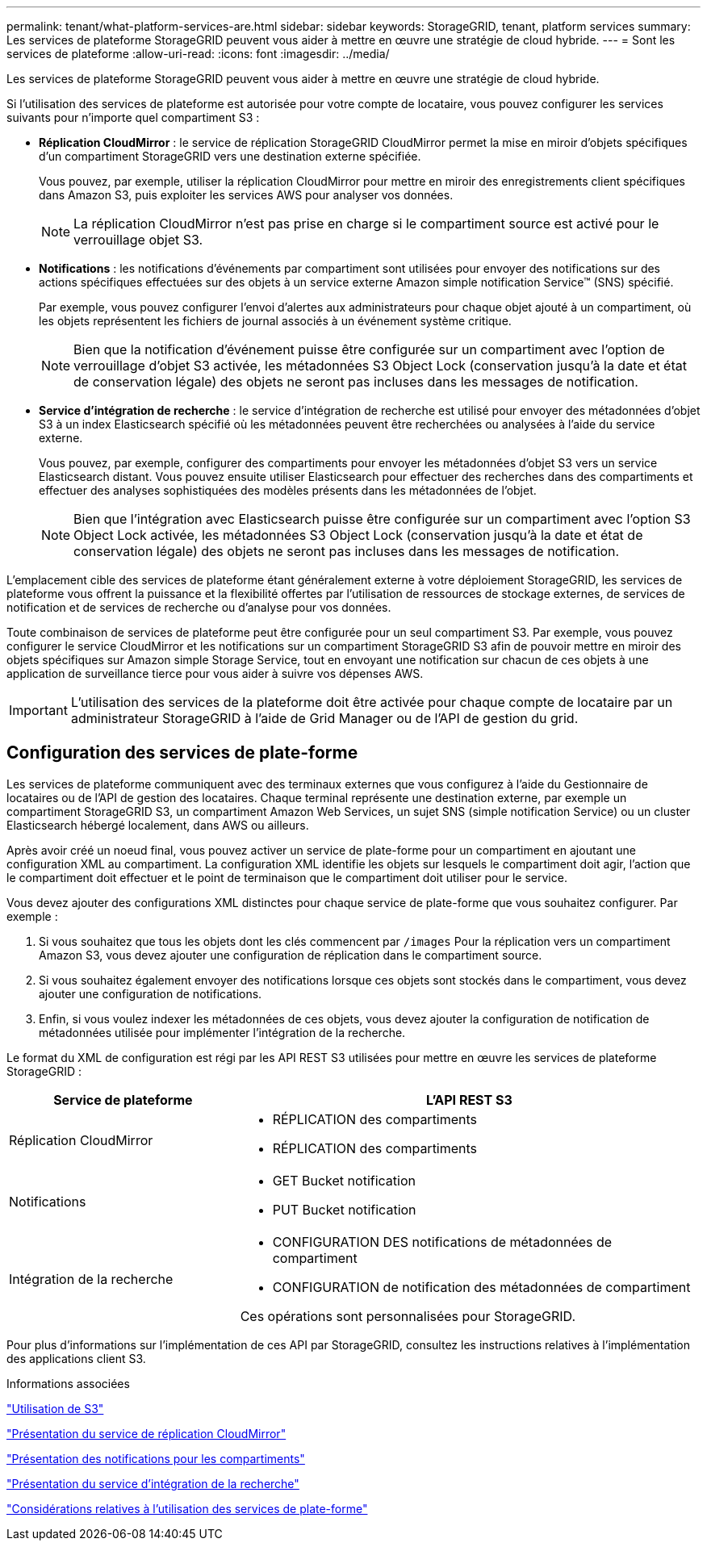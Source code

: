---
permalink: tenant/what-platform-services-are.html 
sidebar: sidebar 
keywords: StorageGRID, tenant, platform services 
summary: Les services de plateforme StorageGRID peuvent vous aider à mettre en œuvre une stratégie de cloud hybride. 
---
= Sont les services de plateforme
:allow-uri-read: 
:icons: font
:imagesdir: ../media/


[role="lead"]
Les services de plateforme StorageGRID peuvent vous aider à mettre en œuvre une stratégie de cloud hybride.

Si l'utilisation des services de plateforme est autorisée pour votre compte de locataire, vous pouvez configurer les services suivants pour n'importe quel compartiment S3 :

* *Réplication CloudMirror* : le service de réplication StorageGRID CloudMirror permet la mise en miroir d'objets spécifiques d'un compartiment StorageGRID vers une destination externe spécifiée.
+
Vous pouvez, par exemple, utiliser la réplication CloudMirror pour mettre en miroir des enregistrements client spécifiques dans Amazon S3, puis exploiter les services AWS pour analyser vos données.

+

NOTE: La réplication CloudMirror n'est pas prise en charge si le compartiment source est activé pour le verrouillage objet S3.

* *Notifications* : les notifications d'événements par compartiment sont utilisées pour envoyer des notifications sur des actions spécifiques effectuées sur des objets à un service externe Amazon simple notification Service™ (SNS) spécifié.
+
Par exemple, vous pouvez configurer l'envoi d'alertes aux administrateurs pour chaque objet ajouté à un compartiment, où les objets représentent les fichiers de journal associés à un événement système critique.

+

NOTE: Bien que la notification d'événement puisse être configurée sur un compartiment avec l'option de verrouillage d'objet S3 activée, les métadonnées S3 Object Lock (conservation jusqu'à la date et état de conservation légale) des objets ne seront pas incluses dans les messages de notification.

* *Service d'intégration de recherche* : le service d'intégration de recherche est utilisé pour envoyer des métadonnées d'objet S3 à un index Elasticsearch spécifié où les métadonnées peuvent être recherchées ou analysées à l'aide du service externe.
+
Vous pouvez, par exemple, configurer des compartiments pour envoyer les métadonnées d'objet S3 vers un service Elasticsearch distant. Vous pouvez ensuite utiliser Elasticsearch pour effectuer des recherches dans des compartiments et effectuer des analyses sophistiquées des modèles présents dans les métadonnées de l'objet.

+

NOTE: Bien que l'intégration avec Elasticsearch puisse être configurée sur un compartiment avec l'option S3 Object Lock activée, les métadonnées S3 Object Lock (conservation jusqu'à la date et état de conservation légale) des objets ne seront pas incluses dans les messages de notification.



L'emplacement cible des services de plateforme étant généralement externe à votre déploiement StorageGRID, les services de plateforme vous offrent la puissance et la flexibilité offertes par l'utilisation de ressources de stockage externes, de services de notification et de services de recherche ou d'analyse pour vos données.

Toute combinaison de services de plateforme peut être configurée pour un seul compartiment S3. Par exemple, vous pouvez configurer le service CloudMirror et les notifications sur un compartiment StorageGRID S3 afin de pouvoir mettre en miroir des objets spécifiques sur Amazon simple Storage Service, tout en envoyant une notification sur chacun de ces objets à une application de surveillance tierce pour vous aider à suivre vos dépenses AWS.


IMPORTANT: L'utilisation des services de la plateforme doit être activée pour chaque compte de locataire par un administrateur StorageGRID à l'aide de Grid Manager ou de l'API de gestion du grid.



== Configuration des services de plate-forme

Les services de plateforme communiquent avec des terminaux externes que vous configurez à l'aide du Gestionnaire de locataires ou de l'API de gestion des locataires. Chaque terminal représente une destination externe, par exemple un compartiment StorageGRID S3, un compartiment Amazon Web Services, un sujet SNS (simple notification Service) ou un cluster Elasticsearch hébergé localement, dans AWS ou ailleurs.

Après avoir créé un noeud final, vous pouvez activer un service de plate-forme pour un compartiment en ajoutant une configuration XML au compartiment. La configuration XML identifie les objets sur lesquels le compartiment doit agir, l'action que le compartiment doit effectuer et le point de terminaison que le compartiment doit utiliser pour le service.

Vous devez ajouter des configurations XML distinctes pour chaque service de plate-forme que vous souhaitez configurer. Par exemple :

. Si vous souhaitez que tous les objets dont les clés commencent par `/images` Pour la réplication vers un compartiment Amazon S3, vous devez ajouter une configuration de réplication dans le compartiment source.
. Si vous souhaitez également envoyer des notifications lorsque ces objets sont stockés dans le compartiment, vous devez ajouter une configuration de notifications.
. Enfin, si vous voulez indexer les métadonnées de ces objets, vous devez ajouter la configuration de notification de métadonnées utilisée pour implémenter l'intégration de la recherche.


Le format du XML de configuration est régi par les API REST S3 utilisées pour mettre en œuvre les services de plateforme StorageGRID :

[cols="1a,2a"]
|===
| Service de plateforme | L'API REST S3 


 a| 
Réplication CloudMirror
 a| 
* RÉPLICATION des compartiments
* RÉPLICATION des compartiments




 a| 
Notifications
 a| 
* GET Bucket notification
* PUT Bucket notification




 a| 
Intégration de la recherche
 a| 
* CONFIGURATION DES notifications de métadonnées de compartiment
* CONFIGURATION de notification des métadonnées de compartiment


Ces opérations sont personnalisées pour StorageGRID.

|===
Pour plus d'informations sur l'implémentation de ces API par StorageGRID, consultez les instructions relatives à l'implémentation des applications client S3.

.Informations associées
link:../s3/index.html["Utilisation de S3"]

link:understanding-cloudmirror-replication-service.html["Présentation du service de réplication CloudMirror"]

link:understanding-notifications-for-buckets.html["Présentation des notifications pour les compartiments"]

link:understanding-search-integration-service.html["Présentation du service d'intégration de la recherche"]

link:considerations-for-using-platform-services.html["Considérations relatives à l'utilisation des services de plate-forme"]
